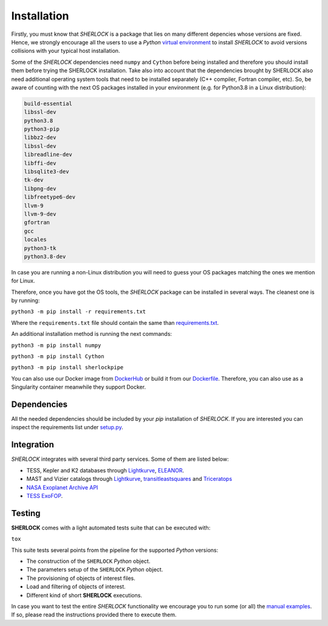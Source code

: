 .. SHERLOCK PIPEline documentation master file, created by
   sphinx-quickstart on Thu Jul  8 08:43:51 2021.
   You can adapt this file completely to your liking, but it should at least
   contain the root `toctree` directive.

=============================================
Installation
=============================================

Firstly, you must know that *SHERLOCK* is a package that lies on many different depencies whose versions are fixed.
Hence, we strongly encourage all the users to use a *Python*
`virtual environment <https://docs.python.org/3/library/venv.html>`_ to install *SHERLOCK* to avoid
versions collisions with your typical host installation.

Some of the *SHERLOCK* dependencies need ``numpy`` and ``Cython``  before being installed and therefore you should install them before trying the SHERLOCK installation. Take also into account that the dependencies brought by SHERLOCK also need additional operating system tools that need to be installed separately (C++ compiler, Fortran compiler, etc). So, be aware of counting with the next OS packages installed in your environment (e.g. for Python3.8 in a Linux distribution):

.. code-block::

   build-essential
   libssl-dev
   python3.8
   python3-pip
   libbz2-dev
   libssl-dev
   libreadline-dev
   libffi-dev
   libsqlite3-dev
   tk-dev
   libpng-dev
   libfreetype6-dev
   llvm-9
   llvm-9-dev
   gfortran
   gcc
   locales
   python3-tk
   python3.8-dev

In case you are running a non-Linux distribution you will need to guess your OS packages matching the ones we mention for Linux.

Therefore, once you have got the OS tools, the *SHERLOCK* package can be installed in several ways. The cleanest one is by running:

``python3 -m pip install -r requirements.txt``

Where the ``requirements.txt`` file should contain the same than
`requirements.txt <https://github.com/PlanetHunters/SHERLOCK/blob/master/requirements.txt>`_.

An additional installation method is running the next commands:

``python3 -m pip install numpy``

``python3 -m pip install Cython``

``python3 -m pip install sherlockpipe``

You can also use our Docker image from `DockerHub <https://hub.docker.com/repository/docker/sherlockpipe/sherlockpipe>`_
or build it from our `Dockerfile <https://github.com/PlanetHunters/SHERLOCK/blob/master/docker/Dockerfile>`_. Therefore, you
can also use as a Singularity container meanwhile they support Docker.

-------------
Dependencies
-------------

All the needed dependencies should be included by your `pip` installation of *SHERLOCK*. If you are
interested you can inspect the requirements list under
`setup.py <https://github.com/PlanetHunters/SHERLOCK/blob/master/setup.py>`_.

-----------
Integration
-----------

*SHERLOCK* integrates with several third party services. Some of them are listed below:

* TESS, Kepler and K2 databases through `Lightkurve <https://github.com/KeplerGO/lightkurve>`_, `ELEANOR <https://adina.feinste.in/eleanor/) and [LATTE](https://github.com/noraeisner/LATTE>`_.
* MAST and Vizier catalogs through `Lightkurve <https://github.com/KeplerGO/lightkurve>`_, `transitleastsquares <https://github.com/hippke/tls>`_ and `Triceratops <https://github.com/stevengiacalone/triceratops>`_
* `NASA Exoplanet Archive API <https://exoplanetarchive.ipac.caltech.edu/docs/program_interfaces.html>`_
* `TESS ExoFOP <https://exofop.ipac.caltech.edu/tess/view_toi.php>`_.

--------
Testing
--------

**SHERLOCK** comes with a light automated tests suite that can be executed with:

``tox``

This suite tests several points from the pipeline for the supported *Python* versions:

* The construction of the ``SHERLOCK`` *Python* object.
* The parameters setup of the ``SHERLOCK`` *Python* object.
* The provisioning of objects of interest files.
* Load and filtering of objects of interest.
* Different kind of short **SHERLOCK** executions.

In case you want to test the entire *SHERLOCK* functionality we encourage you to
run some (or all) the `manual examples <https://github.com/PlanetHunters/SHERLOCK/tree/master/examples>`_.
If so, please read the instructions provided there to execute them.